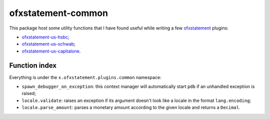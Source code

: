 ofxstatement-common
===================

This package host some utility functions that I have found useful while writing
a few ofxstatement_ plugins:

- ofxstatement-us-hsbc_;
- ofxstatement-us-schwab_;
- ofxstatement-us-capitalone_.

.. _ofxstatement: https://github.com/kedder/ofxstatement
.. _ofxstatement-us-hsbc:
.. _ofxstatement-us-schwab:
.. _ofxstatement-us-capitalone:

Function index
--------------

Everything is under the ``x.ofxstatement.plugins.common`` namespace:

- ``spawn_debugger_on_exception``: this context manager will automatically
  start ``pdb`` if an unhandled exception is raised;
- ``locale.validate``: raises an exception if its argument doesn't look like a
  locale in the format ``lang.encoding``;
- ``locale.parse_amount``: parses a monetary amount according to the given
  locale and returns a ``Decimal``.

.. vim: set ft=rst spelllang=en spell tw=80 expandtab:
